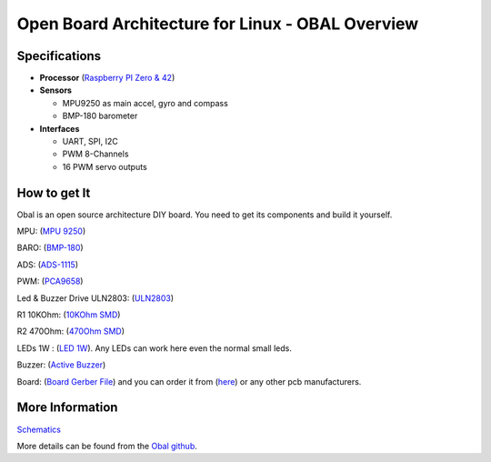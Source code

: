 .. _common-obal-overview:

=================================================
Open Board Architecture for Linux - OBAL Overview
=================================================

.. image:: ../../../images/Obal-2D.png
    :target: ../_images/Obal-2D.png

Specifications
==============

-  **Processor** (`Raspberry PI Zero & 42 <https://www.raspberrypi.org/products/>`__)

-  **Sensors**

   -  MPU9250 as main accel, gyro and compass
   -  BMP-180 barometer
   
-  **Interfaces**

   -  UART, SPI, I2C
   -  PWM 8-Channels
   -  16 PWM servo outputs


How to get It
=============

Obal is an open source architecture DIY board. You need to get its components and build it yourself.

MPU: (`MPU 9250 <https://www.aliexpress.com/item/32693237987.html>`__)

BARO: (`BMP-180 <https://www.aliexpress.com/item/1005002119865159.html?spm=a2g0o.productlist.0.0.15ef372bcuH6pQ&algo_pvid=19d53257-b3c0-450b-9287-ac4520607140&algo_exp_id=19d53257-b3c0-450b-9287-ac4520607140-13&pdp_ext_f=%7B%22sku_id%22%3A%2212000018805134920%22%7D>`__)

ADS:  (`ADS-1115 <https://www.aliexpress.com/item/32817162654.html?spm=a2g0o.productlist.0.0.55997170mWAIaq&algo_pvid=feb3a693-f2d5-4752-ba96-89379533b8ff&algo_exp_id=feb3a693-f2d5-4752-ba96-89379533b8ff-2&pdp_ext_f=%7B%22sku_id%22%3A%2210000000609239300%22%7D>`__)

PWM: (`PCA9658 <https://www.aliexpress.com/item/32469378576.html?algo_pvid=3cf847e2-db99-4046-8d14-dc60fc9372db&aem_p4p_detail=202109110951464991717441224200031156071&algo_exp_id=3cf847e2-db99-4046-8d14-dc60fc9372db-0>`__)

Led & Buzzer Drive ULN2803: (`ULN2803 <https://www.sparkfun.com/products/312>`__)

R1 10KOhm: (`10KOhm SMD <https://www.amazon.com/Chanzon-Resistor-Tolerance-Resistors-Certificated/dp/B08QRTQVP1/ref=sr_1_4?dchild=1&keywords=0805+SMD+10K&qid=1631543411&sr=8-4>`__)

R2 470Ohm: (`470Ohm SMD <https://www.amazon.com/470-ohm-Resistor-Resistors-Tolerance/dp/B07DHGBR3W/ref=sr_1_2?dchild=1&keywords=0805+SMD+470&qid=1631543390&sr=8-2>`__)

LEDs 1W : (`LED 1W <https://www.amazon.com/HiLetgo-20pcs-Power-Light-80-90LM/dp/B07RQ57TM5/ref=sr_1_5?dchild=1&keywords=LED+Power+1W&qid=1631543937&sr=8-5>`__). Any LEDs can work here even the normal small leds.

Buzzer: (`Active Buzzer <https://www.banggood.com/5-PCS-Super-Loud-5V-Active-Alarm-Buzzer-Beeper-Tracker-9+5_5mm-for-RC-MultiRotor-FPV-Racing-Drone-p-1117207.html?gmcCountry=US&currency=USD&cur_warehouse=CN&createTmp=1&utm_source=googleshopping&utm_medium=cpc_bgs&utm_content=sandra&utm_campaign=sandra-ssc-us-all-0407&ad_id=512762581403&gclid=CjwKCAjw7fuJBhBdEiwA2lLMYZdcBKraXyTI-cDNRRcjE187jHpMr6ru5ZWuEifklgJrqVT3NawvwxoC-ocQAvD_BwE>`__)

Board: (`Board Gerber File <https://github.com/HefnySco/OBAL/blob/main/Hardware/Gerber_PCB_OBAL%20ver%200.2.zip?raw=true>`__) and you can order it from (`here <https://cart.jlcpcb.com/quote>`__) or any other pcb manufacturers.






More Information
================

`Schematics <https://oshwlab.com/mohammad.hefny/Ardupilot-OBAL-FCB>`__

More details can be found from the `Obal github <https://github.com/HefnySco/OBAL#readme/>`__.


..  youtube:: q7PciOGgZ34
    :width: 100%
